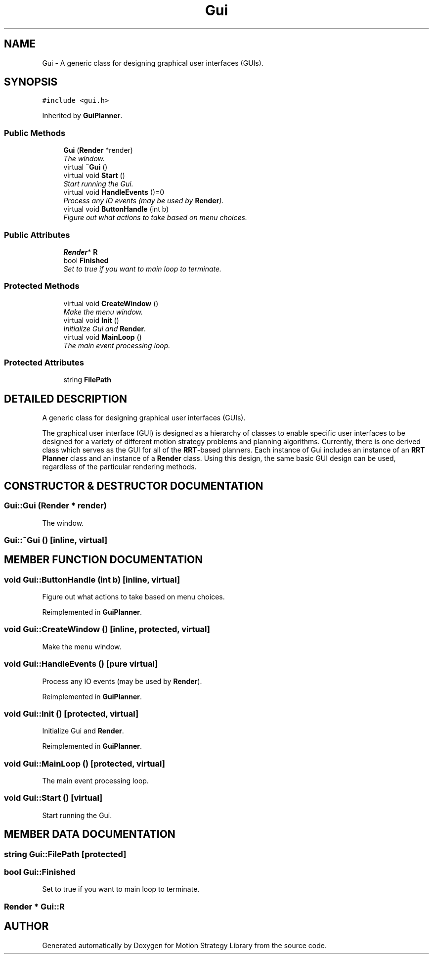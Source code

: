 .TH "Gui" 3 "26 Feb 2002" "Motion Strategy Library" \" -*- nroff -*-
.ad l
.nh
.SH NAME
Gui \- A generic class for designing graphical user interfaces (GUIs). 
.SH SYNOPSIS
.br
.PP
\fC#include <gui.h>\fP
.PP
Inherited by \fBGuiPlanner\fP.
.PP
.SS "Public Methods"

.in +1c
.ti -1c
.RI "\fBGui\fP (\fBRender\fP *render)"
.br
.RI "\fIThe window.\fP"
.ti -1c
.RI "virtual \fB~Gui\fP ()"
.br
.ti -1c
.RI "virtual void \fBStart\fP ()"
.br
.RI "\fIStart running the Gui.\fP"
.ti -1c
.RI "virtual void \fBHandleEvents\fP ()=0"
.br
.RI "\fIProcess any IO events (may be used by \fBRender\fP).\fP"
.ti -1c
.RI "virtual void \fBButtonHandle\fP (int b)"
.br
.RI "\fIFigure out what actions to take based on menu choices.\fP"
.in -1c
.SS "Public Attributes"

.in +1c
.ti -1c
.RI "\fBRender\fP* \fBR\fP"
.br
.ti -1c
.RI "bool \fBFinished\fP"
.br
.RI "\fISet to true if you want to main loop to terminate.\fP"
.in -1c
.SS "Protected Methods"

.in +1c
.ti -1c
.RI "virtual void \fBCreateWindow\fP ()"
.br
.RI "\fIMake the menu window.\fP"
.ti -1c
.RI "virtual void \fBInit\fP ()"
.br
.RI "\fIInitialize Gui and \fBRender\fP.\fP"
.ti -1c
.RI "virtual void \fBMainLoop\fP ()"
.br
.RI "\fIThe main event processing loop.\fP"
.in -1c
.SS "Protected Attributes"

.in +1c
.ti -1c
.RI "string \fBFilePath\fP"
.br
.in -1c
.SH "DETAILED DESCRIPTION"
.PP 
A generic class for designing graphical user interfaces (GUIs).
.PP
The graphical user interface (GUI) is designed as a hierarchy of classes to enable specific user interfaces to be designed for a variety of different motion strategy problems and planning algorithms. Currently, there is one derived class which serves as the GUI for all of the \fBRRT\fP-based planners. Each instance of Gui includes an instance of an \fBRRT\fP \fBPlanner\fP class and an instance of a \fBRender\fP class. Using this design, the same basic GUI design can be used, regardless of the particular rendering methods. 
.PP
.SH "CONSTRUCTOR & DESTRUCTOR DOCUMENTATION"
.PP 
.SS "Gui::Gui (\fBRender\fP * render)"
.PP
The window.
.PP
.SS "Gui::~Gui ()\fC [inline, virtual]\fP"
.PP
.SH "MEMBER FUNCTION DOCUMENTATION"
.PP 
.SS "void Gui::ButtonHandle (int b)\fC [inline, virtual]\fP"
.PP
Figure out what actions to take based on menu choices.
.PP
Reimplemented in \fBGuiPlanner\fP.
.SS "void Gui::CreateWindow ()\fC [inline, protected, virtual]\fP"
.PP
Make the menu window.
.PP
.SS "void Gui::HandleEvents ()\fC [pure virtual]\fP"
.PP
Process any IO events (may be used by \fBRender\fP).
.PP
Reimplemented in \fBGuiPlanner\fP.
.SS "void Gui::Init ()\fC [protected, virtual]\fP"
.PP
Initialize Gui and \fBRender\fP.
.PP
Reimplemented in \fBGuiPlanner\fP.
.SS "void Gui::MainLoop ()\fC [protected, virtual]\fP"
.PP
The main event processing loop.
.PP
.SS "void Gui::Start ()\fC [virtual]\fP"
.PP
Start running the Gui.
.PP
.SH "MEMBER DATA DOCUMENTATION"
.PP 
.SS "string Gui::FilePath\fC [protected]\fP"
.PP
.SS "bool Gui::Finished"
.PP
Set to true if you want to main loop to terminate.
.PP
.SS "\fBRender\fP * Gui::R"
.PP


.SH "AUTHOR"
.PP 
Generated automatically by Doxygen for Motion Strategy Library from the source code.